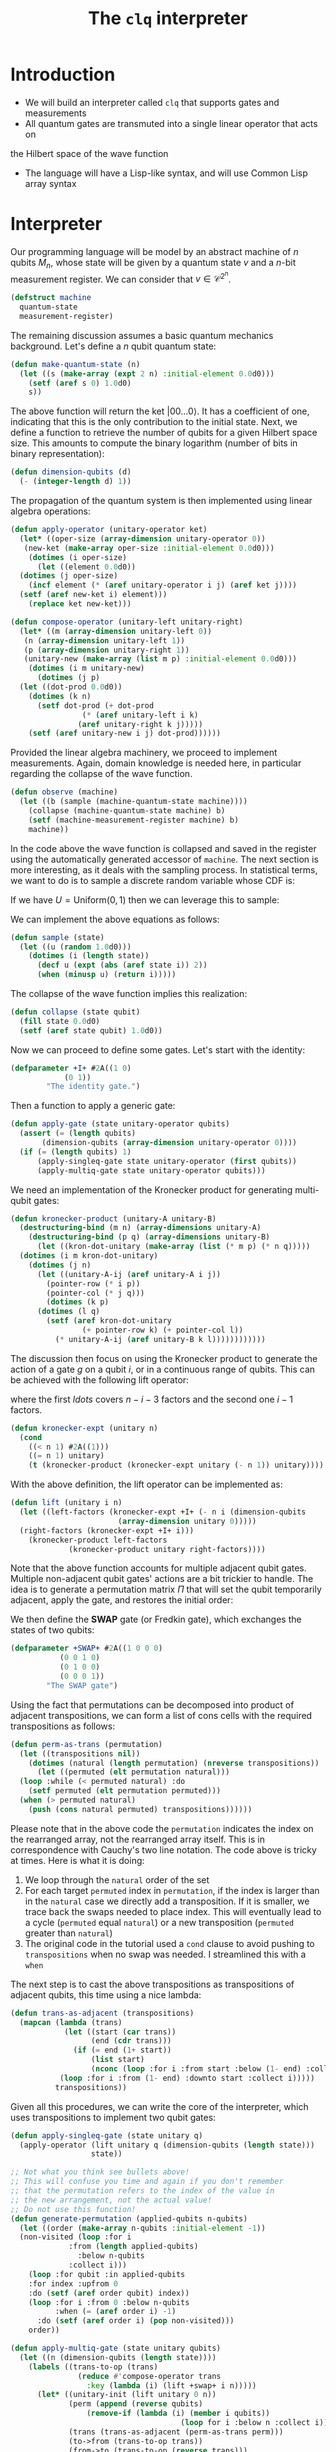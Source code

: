 #+TITLE: The =clq= interpreter

* Introduction

- We will build an interpreter called =clq= that supports gates and measurements
- All quantum gates are transmuted into a single linear operator that acts on
the Hilbert space of the wave function
- The language will have a Lisp-like syntax, and will use Common Lisp array syntax

* Interpreter

Our programming language will be model by an abstract machine of \(n\) qubits \(M_n\),
whose state will be given by a quantum state \(v\) and a \(n\)-bit measurement register.
We can consider that \(v \in \mathcal{C}^{2^n}\).

#+begin_src lisp :tangle yes
  (defstruct machine
    quantum-state
    measurement-register)
#+end_src

#+RESULTS:
: MACHINE

The remaining discussion assumes a basic quantum mechanics background. Let's define a \(n\)
qubit quantum state:

#+begin_src lisp :tangle yes
  (defun make-quantum-state (n)
    (let ((s (make-array (expt 2 n) :initial-element 0.0d0)))
      (setf (aref s 0) 1.0d0)
      s))
#+end_src

#+RESULTS:
: MAKE-QUANTUM-STATE

The above function will return the ket \(|00 \ldots 0\rangle\). It has a coefficient of one,
indicating that this is the only contribution to the initial state. Next, we define a function
to retrieve the number of qubits for a given Hilbert space size. This amounts to compute
the binary logarithm (number of bits in binary representation):

#+begin_src lisp :tangle yes
  (defun dimension-qubits (d)
    (- (integer-length d) 1))
#+end_src

#+RESULTS:
: DIMENSION-QUBITS

The propagation of the quantum system is then implemented using linear algebra operations:

#+begin_src lisp :tangle yes
  (defun apply-operator (unitary-operator ket)
    (let* ((oper-size (array-dimension unitary-operator 0))
  	 (new-ket (make-array oper-size :initial-element 0.0d0)))
      (dotimes (i oper-size)
        (let ((element 0.0d0))
  	(dotimes (j oper-size)
  	  (incf element (* (aref unitary-operator i j) (aref ket j))))
  	(setf (aref new-ket i) element)))
      (replace ket new-ket)))
#+end_src

#+RESULTS:
: APPLY-OPERATOR

#+begin_src lisp :tangle yes
  (defun compose-operator (unitary-left unitary-right)
    (let* ((m (array-dimension unitary-left 0))
  	 (n (array-dimension unitary-left 1))
  	 (p (array-dimension unitary-right 1))
  	 (unitary-new (make-array (list m p) :initial-element 0.0d0)))
      (dotimes (i m unitary-new)
        (dotimes (j p)
  	(let ((dot-prod 0.0d0))
  	  (dotimes (k n)
  	    (setf dot-prod (+ dot-prod
  			      (* (aref unitary-left i k)
  				 (aref unitary-right k j)))))
  	  (setf (aref unitary-new i j) dot-prod))))))
#+end_src

#+RESULTS:
: COMPOSE-OPERATOR

Provided the linear algebra machinery, we proceed to implement measurements. Again, domain knowledge
is needed here, in particular regarding the collapse of the wave function.

#+begin_src lisp :tangle yes
  (defun observe (machine)
    (let ((b (sample (machine-quantum-state machine))))
      (collapse (machine-quantum-state machine) b)
      (setf (machine-measurement-register machine) b)
      machine))
#+end_src

#+RESULTS:
: OBSERVE

In the code above the wave function is collapsed and saved in the register using the automatically
generated accessor of =machine=. The next section is more interesting, as it deals with the sampling
process. In statistical terms, we want to do is to sample a discrete random variable whose CDF is:

\begin{equation}
  F(q_j) = \sum_{i \le j}p(q_i)
\end{equation}

If we have \(U = \text{Uniform}(0, 1)\) then we can leverage this to sample:

\begin{equation}
  \text{Pr}(U \in (F(q_{j-1}), F(q_{j})]) = \text{Pr}(F(q_{j-1}) < U \le F(q_{j})) = F(q_{j}) - F(q_{j-1}) = p(q_{j})
\end{equation}

We can implement the above equations as follows:

#+begin_src lisp :tangle yes
  (defun sample (state)
    (let ((u (random 1.0d0)))
      (dotimes (i (length state))
        (decf u (expt (abs (aref state i)) 2))
        (when (minusp u) (return i)))))
#+end_src

#+RESULTS:
: SAMPLE

The collapse of the wave function implies this realization:

#+begin_src lisp :tangle yes
  (defun collapse (state qubit)
    (fill state 0.0d0)
    (setf (aref state qubit) 1.0d0))
#+end_src

#+RESULTS:
: COLLAPSE

Now we can proceed to define some gates. Let's start with the identity:

#+begin_src lisp :tangle yes
  (defparameter +I+ #2A((1 0)
  		      (0 1))
  	      "The identity gate.")
#+end_src

#+RESULTS:
: +I+

Then a function to apply a generic gate:

#+begin_src lisp :tangle yes
  (defun apply-gate (state unitary-operator qubits)
    (assert (= (length qubits)
  	     (dimension-qubits (array-dimension unitary-operator 0))))
    (if (= (length qubits) 1)
        (apply-singleq-gate state unitary-operator (first qubits))
        (apply-multiq-gate state unitary-operator qubits)))
#+end_src

#+RESULTS:
: APPLY-GATE

We need an implementation of the Kronecker product for generating multi-qubit gates:

#+begin_src lisp :tangle yes
  (defun kronecker-product (unitary-A unitary-B)
    (destructuring-bind (m n) (array-dimensions unitary-A)
      (destructuring-bind (p q) (array-dimensions unitary-B)
        (let ((kron-dot-unitary (make-array (list (* m p) (* n q)))))
  	(dotimes (i m kron-dot-unitary)
  	  (dotimes (j n)
  	    (let ((unitary-A-ij (aref unitary-A i j))
  		  (pointer-row (* i p))
  		  (pointer-col (* j q)))
  	      (dotimes (k p)
  		(dotimes (l q)
  		  (setf (aref kron-dot-unitary
  			      (+ pointer-row k) (+ pointer-col l))
  			(* unitary-A-ij (aref unitary-B k l))))))))))))
#+end_src

#+RESULTS:
: KRONECKER-PRODUCT

The discussion then focus on using the Kronecker product to generate the action of a
gate \(g\) on a qubit \(i\), or in a continuous range of qubits. This can be achieved with
the following lift operator:

\begin{equation}
 \text{lift}(g, i, n) = \mathcal{I} \otimes \ldots \otimes \mathcal{I} \otimes g \otimes \ldots \mathcal{I}
\end{equation}

where the first \(ldots\) covers \(n - i - 3\) factors and the second one \(i - 1\) factors.

#+begin_src lisp :tangle yes
  (defun kronecker-expt (unitary n)
    (cond
      ((< n 1) #2A((1)))
      ((= n 1) unitary)
      (t (kronecker-product (kronecker-expt unitary (- n 1)) unitary))))
#+end_src

#+RESULTS:
: KRONECKER-EXPT

With the above definition, the lift operator can be implemented as:

#+begin_src lisp :tangle yes
  (defun lift (unitary i n)
    (let ((left-factors (kronecker-expt +I+ (- n i (dimension-qubits
  						  (array-dimension unitary 0)))))
  	(right-factors (kronecker-expt +I+ i)))
      (kronecker-product left-factors
  		       (kronecker-product unitary right-factors))))
#+end_src

#+RESULTS:
: LIFT

Note that the above function accounts for multiple adjacent qubit gates. Multiple non-adjacent
qubit gates' actions are a bit trickier to handle. The idea is to generate a permutation matrix
\(\Pi\) that will set the qubit temporarily adjacent, apply the gate, and restores the initial order:

\begin{equation}
 \Pi^{-1}\text{lift}(g, 0, n)\Pi
\end{equation}

We then define the *SWAP* gate (or Fredkin gate), which exchanges the states of two qubits:

#+begin_src lisp :tangle yes
  (defparameter +SWAP+ #2A((1 0 0 0)
  			 (0 0 1 0)
  			 (0 1 0 0)
  			 (0 0 0 1))
  	      "The SWAP gate")
#+end_src

#+RESULTS:
: +SWAP+

Using the fact that permutations can be decomposed into product of adjacent transpositions, we
can form a list of cons cells with the required transpositions as follows:

#+begin_src lisp :tangle yes
  (defun perm-as-trans (permutation)
    (let ((transpositions nil))
      (dotimes (natural (length permutation) (nreverse transpositions))
        (let ((permuted (elt permutation natural)))
  	(loop :while (< permuted natural) :do
  	  (setf permuted (elt permutation permuted)))
  	(when (> permuted natural)
  	  (push (cons natural permuted) transpositions))))))
#+end_src

#+RESULTS:
: PERM-AS-TRANS

Please note that in the above code the =permutation= indicates the index on the rearranged
array, not the rearranged array itself. This is in correspondence with Cauchy's two line
notation. The code above is tricky at times. Here is what it is doing:

1. We loop through the =natural= order of the set
2. For each target =permuted= index in =permutation=, if the index is larger than in the =natural=
   case we directly add a transposition. If it is smaller, we trace back the swaps needed to place
   index. This will eventually lead to a cycle (=permuted= equal =natural=) or a new transposition
   (=permuted= greater than =natural=)
3. The original code in the tutorial used a =cond= clause to avoid pushing to =transpositions=
   when no swap was needed. I streamlined this with a =when=

The next step is to cast the above transpositions as transpositions of adjacent qubits,
this time using a nice lambda:

#+begin_src lisp :tangle yes
  (defun trans-as-adjacent (transpositions)
    (mapcan (lambda (trans)
              (let ((start (car trans))
                    (end (cdr trans)))
                (if (= end (1+ start))
                    (list start)
                    (nconc (loop :for i :from start :below (1- end) :collect i)
  			 (loop :for i :from (1- end) :downto start :collect i)))))
            transpositions))
#+end_src

#+RESULTS:
: TRANS-AS-ADJACENT

Given all this procedures, we can write the core of the interpreter, which uses transpositions
to implement two qubit gates:

#+begin_src lisp :tangle yes
  (defun apply-singleq-gate (state unitary q)
    (apply-operator (lift unitary q (dimension-qubits (length state)))
                    state))

  ;; Not what you think see bullets above!
  ;; This will confuse you time and again if you don't remember
  ;; that the permutation refers to the index of the value in
  ;; the new arrangement, not the actual value!
  ;; Do not use this function!
  (defun generate-permutation (applied-qubits n-qubits)
    (let ((order (make-array n-qubits :initial-element -1))
  	(non-visited (loop :for i
  			   :from (length applied-qubits)
  			     :below n-qubits
  			   :collect i)))
      (loop :for qubit :in applied-qubits
  	  :for index :upfrom 0
  	  :do (setf (aref order qubit) index))
      (loop :for i :from 0 :below n-qubits
            :when (= (aref order i) -1)
  	    :do (setf (aref order i) (pop non-visited)))
      order))

  (defun apply-multiq-gate (state unitary qubits)
    (let ((n (dimension-qubits (length state))))
      (labels ((trans-to-op (trans)
                 (reduce #'compose-operator trans
    		       :key (lambda (i) (lift +swap+ i n)))))
        (let* ((unitary-init (lift unitary 0 n))
               (perm (append (reverse qubits)
    			   (remove-if (lambda (i) (member i qubits))
                                        (loop for i :below n :collect i))))
               (trans (trans-as-adjacent (perm-as-trans perm)))
               (to->from (trans-to-op trans))
               (from->to (trans-to-op (reverse trans)))
               (unitary-conform (compose-operator to->from
    						(compose-operator unitary-init
    								  from->to))))
          (apply-operator unitary-conform state)))))
#+end_src

#+RESULTS:
: APPLY-MULTIQ-GATE

We can put then everything together in the driving loop of the interpreter:

#+begin_src lisp :tangle yes
  (defun clq (qprog machine)
    (loop :for (instruction . parameters) :in qprog
          :do (ecase instruction
                ((GATE)
                 (destructuring-bind (gate &rest qubits) parameters
                   (apply-gate (machine-quantum-state machine) gate qubits)))
                ((MEASURE)
                 (observe machine)))
          :finally (return machine)))
#+end_src

#+RESULTS:
: CLQ

* Example applications

We will start with some basic applications that were also present in the original tutorial, and finish with
a full example of the quantum subroutine of Shor's algorithm for the minimal use case, which is the factorization
of the number 15. We will start by defining some quantum gates that will be used in the examples:

#+begin_src lisp :tangle yes
  (defparameter +X+ #2A((0 1)
  		      (1 0))
  	      "Pauli X (NOT) gate")

  (defparameter +CNOT+ #2A((1 0 0 0)
                           (0 1 0 0)
                           (0 0 0 1)
                           (0 0 1 0))
  	      "Controlled NOT (CNOT) gate")

  (defparameter +H+
    (make-array '(2 2)
  	      :initial-contents
  	      (let ((s (/ (sqrt 2))))
                  (list (list s s)
  		      (list s (- s)))))
    "Hadamard gate")

  (defun cphase (angle)
    "Controlled phase (CPHASE) gate"
    (make-array '(4 4) :initial-contents `((1 0 0 0)
                                           (0 1 0 0)
                                           (0 0 1 0)
                                           (0 0 0 ,(cis angle)))))

  (defparameter +TOFFOLI+
    (let ((matrix (make-array '(8 8)
    			    :element-type 'double-float
    			    :initial-element 0.0d0)))
      (dotimes (i 8)
        (setf (aref matrix i i) 1d0))
      (setf (aref matrix 6 6) 0.0d0)
      (setf (aref matrix 6 7) 1.0d0)
      (setf (aref matrix 7 7) 0.0d0)
      (setf (aref matrix 7 6) 1.0d0)
      matrix)
    "Controlled-controlled NOT (CCNOT) or Toffoli gate")
#+end_src

#+RESULTS:
: +TOFFOLI+

** Bell states

Bell states or [[https://en.wikipedia.org/wiki/Bell_state][EPR pairs]]  are the simplest example of quantum entanglement. A =clq= definition of them is:

#+begin_src lisp :tangle yes
  (defun bell-state (p q)
    `((GATE ,+H+ ,p)
      (GATE ,+CNOT+ ,p ,q)))
#+end_src

#+RESULTS:
: BELL-STATE

We can print the state vector directly:

#+begin_src lisp :tangle yes
  (clq (bell-state 0 1)
       (make-machine :quantum-state (make-quantum-state 2)
                     :measurement-register 0))
#+end_src

#+RESULTS:
: #S(MACHINE
:    :QUANTUM-STATE #(0.7071067690849304d0 0.0d0 0.0d0 0.7071067690849304d0)
:    :MEASUREMENT-REGISTER 0)


** Quantum Fourier transform

The quantum Fourier transform ([[https://en.wikipedia.org/wiki/Quantum_Fourier_transform][QFT]]) is a basic ingredient of many quantum circuits, including quantum phase estimation
and the quantum subroutine of Shor's algorithm. It is the quantum analogous of the discrete Fourier transform. Below
we implement the QFT and its inverse without swaps, which can be easily added:

#+begin_src lisp :tangle yes
  (defun qft (qubits)
    (labels ((bit-reversal (qubits)
               (let ((n (length qubits)))
                 (if (< n 2)
                     nil
                     (loop :repeat (floor n 2)
                           :for qs :in qubits
                           :for qe :in (reverse qubits)
                           :collect `(GATE ,+swap+ ,qs ,qe)))))
             (%qft (qubits)
               (destructuring-bind (q . qs) qubits
                 (if (null qs)
                     (list `(GATE ,+H+ ,q))
                     (let ((cR (loop :with n := (1+ (length qs))
                                     :for i :from 1
                                     :for qi :in qs
                                     :for angle := (/ pi (expt 2 (- n i)))
                                     :collect `(GATE ,(cphase angle) ,q ,qi))))
                       (append
                        (qft qs)
                        cR
                        (list `(GATE ,+H+ ,q))))))))
      (append (%qft qubits) (bit-reversal qubits))))

  (defun qft-dagger (n)
    (let ((gates nil))
      ;; Apply the controlled phase gates and Hadamard gates.
      (loop :for j :from 0 :below n :do
        (progn
          (loop :for m :from 0 :below j :do
            (push `(GATE ,(cphase (- (/ pi (expt 2 (- j m))))) ,m ,j) gates))
          (push `(GATE ,+H+ ,j) gates)))
      gates))
#+end_src

#+RESULTS:
: QFT-DAGGER

For the three qubit case, the QFT circuit is:

#+begin_src lisp :tangle yes
  (qft '(0 1 2))
#+end_src

#+RESULTS:
#+begin_example
((GATE #2A((0.70710677 0.70710677) (0.70710677 -0.70710677)) 2)
 (GATE
  #2A((1 0 0 0) (0 1 0 0) (0 0 1 0) (0 0 0 #C(6.123233995736766d-17 1.0d0))) 1
  2)
 (GATE #2A((0.70710677 0.70710677) (0.70710677 -0.70710677)) 1)
 (GATE #2A((1 0 0 0) (0 0 1 0) (0 1 0 0) (0 0 0 1)) 1 2)
 (GATE
  #2A((1 0 0 0)
      (0 1 0 0)
      (0 0 1 0)
      (0 0 0 #C(0.7071067811865476d0 0.7071067811865475d0)))
  0 1)
 (GATE
  #2A((1 0 0 0) (0 1 0 0) (0 0 1 0) (0 0 0 #C(6.123233995736766d-17 1.0d0))) 0
  2)
 (GATE #2A((0.70710677 0.70710677) (0.70710677 -0.70710677)) 0)
 (GATE #2A((1 0 0 0) (0 0 1 0) (0 1 0 0) (0 0 0 1)) 0 2))
#+end_example

And the QFT dagger is: 

#+begin_src lisp :tangle yes
  (qft-dagger 3)
#+end_src

#+RESULTS:
#+begin_example
((GATE #2A((0.70710677 0.70710677) (0.70710677 -0.70710677)) 2)
 (GATE
  #2A((1 0 0 0) (0 1 0 0) (0 0 1 0) (0 0 0 #C(6.123233995736766d-17 -1.0d0))) 1
  2)
 (GATE
  #2A((1 0 0 0)
      (0 1 0 0)
      (0 0 1 0)
      (0 0 0 #C(0.7071067811865476d0 -0.7071067811865475d0)))
  0 2)
 (GATE #2A((0.70710677 0.70710677) (0.70710677 -0.70710677)) 1)
 (GATE
  #2A((1 0 0 0) (0 1 0 0) (0 0 1 0) (0 0 0 #C(6.123233995736766d-17 -1.0d0))) 0
  1)
 (GATE #2A((0.70710677 0.70710677) (0.70710677 -0.70710677)) 0))
#+end_example

Finally, we can print the state vector of the QFT to compare with the classical analogous if desired:

#+begin_src lisp :tangle yes
  (clq (qft '(0 1 2))
       (make-machine :quantum-state (make-quantum-state 3)
                     :measurement-register 0))
#+end_src

#+RESULTS:
#+begin_example
#S(MACHINE
   :QUANTUM-STATE #(#C(0.3535533724408484d0 0.0d0)
                    #C(0.3535533724408484d0 0.0d0)
                    #C(0.3535533724408484d0 0.0d0)
                    #C(0.3535533724408484d0 0.0d0)
                    #C(0.3535533724408484d0 0.0d0)
                    #C(0.3535533724408484d0 0.0d0)
                    #C(0.3535533724408484d0 0.0d0)
                    #C(0.3535533724408484d0 0.0d0))
   :MEASUREMENT-REGISTER 0)
#+end_example

** Quantum subroutine of Shor's algorithm

[[https://en.wikipedia.org/wiki/Shor%27s_algorithm][Shor's algorithm]] is a quantum procedure that can find the prime factorization of an integer exponentially faster than
any classical procedure. The moment we reach a reasonable noise level in our quantum devices, this will be a killer
application. Here we present a simplified (compiled) circuit for finding the prime factorization of \(N=15\) using the
base \(a=11\). The circuit was adapted from from reference [[https://arxiv.org/abs/1804.03719][1804.03719]], and the massive simplification is due to the fact
that we use information about the modular exponentiation procedure to reduce the amount of gates. The circuit is the following:

#+begin_src lisp :tangle yes
  (defun shor-fifteen ()
    `((GATE ,+H+ 2)
      (GATE ,+H+ 3)
      (GATE ,+H+ 4)
      (GATE ,+CNOT+ 2 1)
      (GATE ,+CNOT+ 2 0)
      (GATE ,+H+ 3)
      (GATE ,(cphase (/ pi 2)) 3 4)
      (GATE ,+H+ 4)
      (GATE ,(cphase (/ pi 4)) 3 2)
      (GATE ,(cphase (/ pi 2)) 4 2)
      (GATE ,+H+ 2)
      (MEASURE)))
#+end_src

#+RESULTS:
: SHOR-FIFTEEN

In order to interpret the results of the measurement, we need to define two auxiliary procedures. The first one records
the counts for each state, and second one compute the marginal counts for the last three qubits. This is just a hack
the we use to simulate partial measurements.

#+begin_src lisp :tangle yes
  (defun counts (realizations qubits q-circuit &rest args)
    (let* ((hilbert (expt 2 qubits))
           (results (make-array hilbert :initial-element 0)))
      (dotimes (i realizations results)
        (let ((state (machine-quantum-state
                      (clq (apply q-circuit args) 
                           (make-machine :quantum-state (make-quantum-state qubits)
                                         :measurement-register 0)))))
          (dotimes (j hilbert)
            (when (> (aref state j) 0) (incf (aref results j))))))))

  (defun counts-control (cnt)
    (let ((counts-prefix
  	  (coerce 
  	   (loop :for i :from 0 :below (length cnt) :by 4
  		 :collecting (reduce '+ (subseq cnt i (min (+ i 4) (length cnt)))))
  	   'vector)))
      counts-prefix))
#+end_src

#+RESULTS:
: COUNTS-CONTROL

Then we compute the number of counts for the control bits, taking into account that the classical register has 5 bits
so we pad this 3 bit strings with two zeros from the left.

#+NAME: simulation-results
#+begin_src lisp :tangle yes
  (counts-control (counts 1024 5 #'shor-fifteen))
#+end_src

#+RESULTS: simulation-results
| 508 | 516 | 0 | 0 | 0 | 0 | 0 | 0 |

The first peak corresponds to the =00000= string which yields a trivial period. The second peak is the right answer,
=00100= corresponds to the number 4 in decimal.

The obtained results nicely match those obtained with IBM's Qiskit Aer simulator, and those obtained with
a real quantum computer (IBM's [[https://www.ibm.com/quantum/blog/127-qubit-quantum-processor-eagle][Eagle QPU]]). The simulation and the quantum experiment are reported in
the accompanying [[./ibm_eagle/shor_factorize_fifteen.ipynb][notebook]], which is also in this repository.

*** Post-processing of the results:

We know that the circuit's counts peak at a number that is proportional to \(\frac{2^n}{r}\), where \(n\) is
the number of qubits in the control register and \(r\) is the period of the modular exponentiation function.
We have then:

\begin{equation}
   r = \frac{2^3}{4} = 2
\end{equation}

We know that for a target number \(N\) and a base \(a\):

\begin{equation}
   N = \text{gcd}(a^{\frac{r}{2}} \pm 1, N)
\end{equation}

The previous ideas are crystallized in this procedure:

#+begin_src lisp :tangle yes
  (defun factorization (control-state N a n-control)
    (let* ((max-val (position (reduce 'max (cdr control-state)) control-state))
  	 (p (ash max-val 2))
  	 (r (/ (expt 2 n-control) p)))
      (list (gcd (1+ (expt a (/ r 2))) N)
            (gcd (1- (expt a (/ r 2))) N))))
#+end_src

#+RESULTS:
: FACTORIZATION

The factorization of 15 using 11 as a base and using 3 control qubits is then:

#+begin_src lisp :tangle yes :var register-counts=simulation-results
  (factorization register-counts 15 11 3)
#+end_src

#+RESULTS:
| 3 | 5 |

